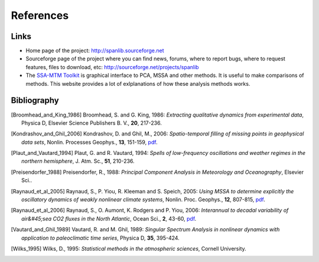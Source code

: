 .. _references:

References
##########

Links
*****

- Home page of the project: http://spanlib.sourceforge.net

- Sourceforge page of the project where you can find news, forums,
  where to report bugs, where to request features, files to download, etc:
  http://sourceforge.net/projects/spanlib

- The `SSA-MTM Toolkit <http://www.atmos.ucla.edu/tcd/ssa>`_
  is graphical interface to PCA, MSSA and other methods.
  It is useful to make comparisons of methods.
  This website provides a lot of exlplanations of how these analysis methods works.


Bibliography
************

.. [Broomhead_and_King_1986]
    Broomhead, S. and G. King, 1986:
    *Extracting qualitative dynamics from experimental data*,
    Physica D, Elsevier Science Publishers B. V., **20**, 217-236.
    
.. [Kondrashov_and_Ghil_2006]
    Kondrashov, D. and Ghil, M., 2006: 
    *Spatio-temporal filling of missing points in geophysical data sets*, 
    Nonlin. Processes Geophys., **13**, 151-159,
    `pdf <http://www.nonlin-processes-geophys.net/13/151/2006/npg-13-151-2006.pdf>`_.

.. [Plaut_and_Vautard_1994]
    Plaut, G. and R. Vautard, 1994:
    *Spells of low-frequency oscillations and weather regimes in the northern hemisphere*,
    J. Atm. Sc., **51**, 210-236.

.. [Preisendorfer_1988] 
    Preisendorfer, R., 1988: 
    *Principal Component Analysis in Meteorology and Oceanography*,
    Elsevier Sci..

.. [Raynaud_et_al_2005]
    Raynaud, S., P. Yiou, R. Kleeman and S. Speich, 2005:
    *Using MSSA to determine explicitly the oscillatory dynamics of weakly nonlinear climate systems*,
    Nonlin. Proc. Geophys., **12**, 807-815, 
    `pdf <http://www.nonlin-processes-geophys.net/12/807/2005/npg-12-807-2005.pdf>`_.

.. [Raynaud_et_al_2006]
    Raynaud, S., O. Aumont, K. Rodgers and P. Yiou, 2006:
    *Interannual to decadal variability of air&#45;sea CO2 fluxes in the North Atlantic*,
    Ocean Sci., **2**, 43-60, 
    `pdf <http://www.ocean-sci.net/2/43/2006/os-2-43-2006.pdf>`_.
    
.. [Vautard_and_Ghil_1989]
    Vautard, R. and M. Ghil, 1989:
    *Singular Spectrum Analysis in nonlinear dynamics with application to paleoclimatic time series*,
    Physica D, **35**, 395-424.

.. [Wilks_1995]
    Wilks, D., 1995:
    *Statistical methods in the atmospheric sciences*,
    Cornell University.

    
    


